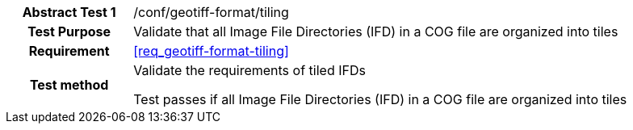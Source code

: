 [[ats_geotiff-format-tiling]]
[cols=">20h,<80d",width="100%"]
|===
|*Abstract Test {counter:ats-id}* |/conf/geotiff-format/tiling
| Test Purpose | Validate that all Image File Directories (IFD) in a COG file are organized into tiles
| Requirement | <<req_geotiff-format-tiling>>
| Test method | Validate the requirements of tiled IFDs

Test passes if all Image File Directories (IFD) in a COG file are organized into tiles

|===

